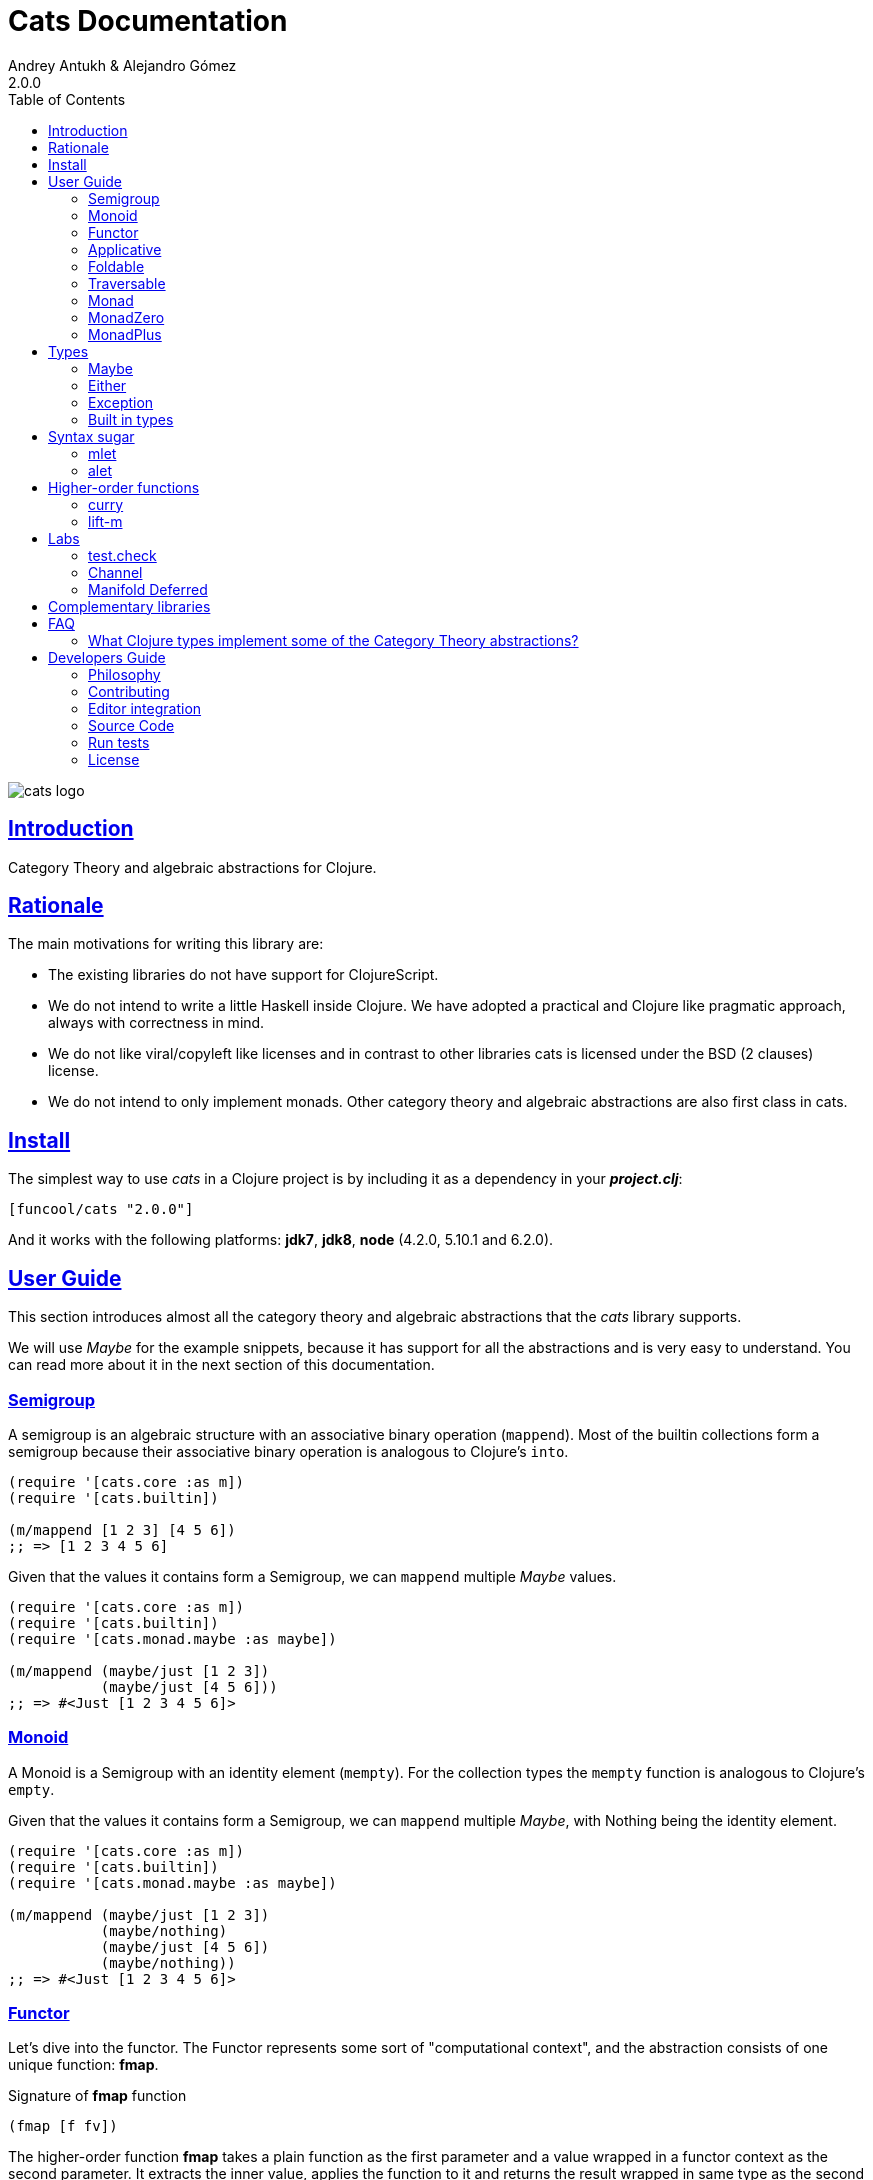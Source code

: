 = Cats Documentation
Andrey Antukh & Alejandro Gómez
2.0.0
:toc: left
:!numbered:
:idseparator: -
:idprefix:
:sectlinks:
:source-highlighter: pygments
:pygments-style: friendly

image:logo.png[cats logo]

== Introduction

Category Theory and algebraic abstractions for Clojure.


== Rationale

The main motivations for writing this library are:

* The existing libraries do not have support for ClojureScript.
* We do not intend to write a little Haskell inside Clojure. We have adopted a
  practical and Clojure like pragmatic approach, always with correctness in mind.
* We do not like viral/copyleft like licenses and in contrast to other libraries
  cats is licensed under the BSD (2 clauses) license.
* We do not intend to only implement monads. Other category theory and algebraic
  abstractions are also first class in cats.


== Install

The simplest way to use _cats_ in a Clojure project is by including
it as a dependency in your *_project.clj_*:

[source,clojure]
----
[funcool/cats "2.0.0"]
----

And it works with the following platforms: *jdk7*, *jdk8*, *node*
(4.2.0, 5.10.1 and 6.2.0).


== User Guide

This section introduces almost all the category theory and algebraic abstractions
that the _cats_ library supports.

We will use _Maybe_ for the example snippets, because it has support for all
the abstractions and is very easy to understand. You can read more about it in
the next section of this documentation.


=== Semigroup

A semigroup is an algebraic structure with an associative binary operation
(`mappend`). Most of the builtin collections form a semigroup because their
associative binary operation is analogous to Clojure's `into`.

[source, clojure]
----
(require '[cats.core :as m])
(require '[cats.builtin])

(m/mappend [1 2 3] [4 5 6])
;; => [1 2 3 4 5 6]
----

Given that the values it contains form a Semigroup, we can `mappend` multiple
_Maybe_ values.

[source, clojure]
----
(require '[cats.core :as m])
(require '[cats.builtin])
(require '[cats.monad.maybe :as maybe])

(m/mappend (maybe/just [1 2 3])
           (maybe/just [4 5 6]))
;; => #<Just [1 2 3 4 5 6]>
----


=== Monoid

A Monoid is a Semigroup with an identity element (`mempty`). For the collection
types the `mempty` function is analogous to Clojure's `empty`.

Given that the values it contains form a Semigroup, we can `mappend` multiple
_Maybe_, with Nothing being the identity element.

[source, clojure]
----
(require '[cats.core :as m])
(require '[cats.builtin])
(require '[cats.monad.maybe :as maybe])

(m/mappend (maybe/just [1 2 3])
           (maybe/nothing)
           (maybe/just [4 5 6])
           (maybe/nothing))
;; => #<Just [1 2 3 4 5 6]>
----


=== Functor

Let's dive into the functor. The Functor represents some sort of "computational
context", and the abstraction consists of one unique function: *fmap*.

.Signature of *fmap* function
[source, clojure]
----
(fmap [f fv])
----

The higher-order function *fmap* takes a plain function as the first parameter and
a value wrapped in a functor context as the second parameter. It extracts the
inner value, applies the function to it and returns the result wrapped in same type
as the second parameter.

But what is the *functor context*? It sounds more complex than it is. A Functor
wrapper is any type that acts as "Box" and implements the `Context` and `Functor`
protocols.

.One good example of a functor is the *Maybe* type:
[source, clojure]
----
(require '[cats.monad.maybe :as maybe])

(maybe/just 2)
;; => #<Just 2>
----

The `just` function is a constructor of the Just type that is part of the
Maybe monad.

Let's see one example of using *fmap* over a *just* instance:

.Example using fmap over *just* instance.
[source, clojure]
----
(require '[cats.core :as m])

(m/fmap inc (maybe/just 1))
;; => #<Just 2>
----

The *Maybe* type also has another constructor: `nothing`. It represents the
absence of a value. It is a safe substitute for `nil` and may represent failure.

Let's see what happens if we perform the same operation as the previous example
over a *nothing* instance:

.Example using fmap over *nothing*.
[source, clojure]
----
(m/fmap inc (nothing))
;; => #<Nothing>
----

Oh, awesome, instead of raising a `NullPointerException`, it just returns
*nothing*. Another advantage of using the functor abstraction, is that it
always returns a result of the same type as its second argument.

Let's see an example of applying fmap over a Clojure vector:

.Example using fmap over *vector*.
[source, clojure]
----
(require '[cats.builtin])

(m/fmap inc [1 2 3])
;; => [2 3 4]
----

The main difference compared to the previous example with Clojure's map function,
is that map returns lazy seqs no matter what collection we pass to it:

[source, clojure]
----
(type (map inc [1 2 3]))
;; => clojure.lang.LazySeq (cljs.core/LazySeq in ClojureScript)
----

But why can we pass vectors to the `fmap` function? Because some Clojure container
types like vectors, lists and sets, also implement the functor abstraction. See
the section on built-in types for more information.


=== Applicative

Let's continue with applicative functors. The Applicative Functor represents
some sort of "computational context" like a plain Functor, but with the ability to
execute a function wrapped in the same context.

The Applicative Functor abstraction consists of two functions: *fapply* and
*pure*.

.Signature of *fapply* function
[source, clojure]
----
(fapply [af av])
----

NOTE: the *pure* function will be explained later.

The use case for Applicative Functors is roughly the same as for plain Functors:
safe evaluation of some computation in a context.

Let's see an example to better understand the differences between functor and
applicative functor:

Imagine you have some factory function that, depending on the language, returns a
greeter function, and you only support a few languages.


[source, clojure]
----
(defn make-greeter
  [^String lang]
  (condp = lang
    "es" (fn [name] (str "Hola " name))
    "en" (fn [name] (str "Hello " name))
    nil))
----

Now, before using the resulting greeter you should always defensively check if
the returned greeter is a valid function or a nil value.

Let's convert this factory to use the Maybe type:

[source, clojure]
----
(defn make-greeter
  [^String lang]
  (condp = lang
    "es" (just (fn [name] (str "Hola " name)))
    "en" (just (fn [name] (str "Hello " name)))
    (nothing)))
----

As you can see, this version of the factory differs only slightly from the
original implementation. And this tiny change gives you a new superpower: you
can apply the returned greeter to any value without a defensive nil check:

[source, clojure]
----
(fapply (make-greeter "es") (just "Alex"))
;; => #<Just "Hola Alex">

(fapply (make-greeter "en") (just "Alex"))
;; => #<Just "Hello Alex">

(fapply (make-greeter "it") (just "Alex"))
;; => #<Nothing>
----

Moreover, the applicative functor comes with the *pure* function, which allows
you to put some value in side-effect-free context of the current type.

Examples:

[source, clojure]
----
(require '[cats.monad.maybe :as maybe])

(pure maybe/maybe-monad 5)
;; => #<Just 5>
----

If you do not understand the purpose of the *pure* function, the next sections
should clarify its purpose.


=== Foldable

The *Foldable* is a generic abstraction for data structures that can be folded. It
consists mainly on two functions: `foldl` and `foldr`. `foldl` is also known as
`reduce` or `inject` in other mainstream programming languages.

Both function have an identical signature and differ in how they traverse the
data structure. Let's look at a little example using `foldl`:

[source, clojure]
----
(foldl (fn [acc v] (+ acc v)) 0 [1 2 3 4 5])
;; => 15
----

You can observe that `foldl` is identical to the clojure `reduce` function:

[source, clojure]
----
(reduce (fn [acc v] (+ acc v)) 0 [1 2 3 4 5])
;; => 15
----

And the same operation can be done using `foldr`:

[source, clojure]
----
(foldr (fn [v wc] (+ v wc)) 0 [1 2 3 4 5])
;; => 15
----

The main difference between `foldl` and `reduce` is that `foldl` has a fixed
arity so all parameters are mandatory and `foldl` is a generic abstraction that
can work with other types apart from collections.

As we said previously, the `foldl` and `foldr` differ mainly on how they traverse
the data structure. Then, for understanding better how they work internally,
let's see a graphical representation of the `foldl` execution model:

[source, text]
----
((((acc⊕1)⊕2)⊕3)⊕4)⊕5
----

In contrast to the `foldr` internal execution model that looks like that:

[source, text]
----
1⊕(2⊕(3⊕(4⊕(5⊕(wc)))))
----

In languages with strict argument evaluation, `foldr` does not have many
applications because when the data structure to fold grows it tends to consume
all the stack (causing the well known stack overflow). In case of Clojure,
the unique obvious case of using foldr is for small datastructures.

[source, clojure]
----
(m/foldr #(cons (inc %1) %2) '() (range 100000))
;; => StackOverflowError
----

The *Foldable* abstraction is already implemented for cloure vectors, lazy seqs
and ranges plus the cats maybe, either and validation types. Let see an example
how it behaves with maybe:

[source, clojure]
----
(m/foldl #(m/return (+ %1 %2)) 1 (maybe/just 1))
;; => #<Just 2>

(m/foldl #(m/return (+ %1 %2)) 1 (maybe/nothing))
;; => 1
----

It there also other fold functions that are implemented in terms of the basic
`foldl` or `foldr` that can be *foldm* and *foldmap*. At this moment, cats comes
only with *foldm*.

The *foldm* function in analgous to the `foldl` in terms of how it does the
fold operation, with the difference that is aware of the monad context. Or in
other terms, it works with reducing function that return monad types.

Let see an example:

[source, clojure]
----
(defn m-div
  [x y]
  (if (zero? y)
    (maybe/nothing)
    (maybe/just (/ x y))))

(m/foldm m-div 1 [1 2 3])
;; => #<Just 1/6>


(m/foldm m-div 1 [1 0 3])
;; => #<Nothing>
----


=== Traversable

The *Traversable* is a generic abstraction for data structures that can be
traversed from left to right, running an Applicative action for each element.
Traversables must also be Functors and Foldables.

Note that, since Traversables use the Applicative's `pure` operation, the context
of the applicative must be set when using the `traverse` function.

Let's look at an example: we have a vector with numbers that we want to map to
a Maybe value, and we want to aggregate the result in a Maybe. If any of the
actions fails (is Nothing) the resulting aggregate will be Nothing, but if all
succeed we preserve the vector's structure inside a Just value.

First of all, we define the function that will transform a number to a Maybe.
Our function will wrap the value in a Just if it's even and in a Nothing if it's
not:

[source, clojure]
----
(require '[cats.monad.maybe :as maybe])

(defn just-if-even
  [n]
  (if (even? n)
    (maybe/just n)
    (maybe/nothing)))
----

Now that we have a function that maps a value to the Maybe Applicative, we can
traverse a vector of numbers and aggregate a Maybe value. The applicatives will
be evaluated from left to right using the applicative's `fapply`.

[source, clojure]
----
(require '[cats.core :as m])
(require '[cats.context :as ctx])

(ctx/with-context maybe/context
  (m/traverse just-if-even []))
;; => #<Just []>

(ctx/with-context maybe/context
  (m/traverse just-if-even [2 4]))
;; => #<Just [2 4]>

(ctx/with-context maybe/context
  (m/traverse just-if-even [1 2]))
;; => #<Nothing>

(ctx/with-context maybe/context
  (m/traverse just-if-even [2 3]))
;; => #<Nothing>
----


=== Monad

Monads are the most discussed programming concept to come from category theory.
Like functors and applicatives, monads deal with data in contexts.

Additionally, monads can also transform contexts by unwrapping data, applying
functions to it and putting new values in a completely different context.

The monad abstraction consists of two functions: *bind* and *return*

.Bind function signature.
[source,clojure]
----
(bind [mv f])
----

As you can see, bind works much like a Functor but with inverted arguments. The
main difference is that in a monad, the function is responsible for wrapping a
returned value in a context.

.Example usage of the bind higher-order function.
[source,clojure]
----
(m/bind (maybe/just 1)
        (fn [v] (maybe/just (inc v))))
;; => #<Just 2>
----

One of the key features of the bind function is that any computation executed
within the context of bind (monad) knows the context type implicitly. With this,
if you apply some computation over some monadic value and you want to return
the result in the same container context but don't know what that container is,
you can use `return` or `pure` functions:

.Usage of return function in bind context.
[source,clojure]
----
(m/bind (maybe/just 1)
        (fn [v]
          (m/return (inc v))))
;; => #<Just 2>
----

The `return` or `pure` functions, when called with one argument, try to use
the dynamic scope context value that's set internally by the `bind` function.
Therefore, you can't use them with one argument outside of a `bind` context.

We now can compose any number of computations using monad *bind*
functions. But observe what happens when the number of computations increases:

.Composability example of bind function.
[source, clojure]
----
(m/bind (maybe/just 1)
        (fn [a]
          (m/bind (maybe/just (inc a))
                  (fn [b]
                    (m/return (* b 2))))))
----

This can quickly lead to callback hell. To solve this, _cats_ comes with a powerful
macro: *mlet*

.Previous example but using *mlet* macro.
[source, clojure]
----
(m/mlet [a (maybe/just 1)
         b (maybe/just (inc a))]
  (m/return (* b 2)))
----


=== MonadZero

Some monads also have the notion of an identity element analogous to that of
Monoid. When calling `bind` on a identity element for a monad, the same value is
returned. This means that whenever we encounter the identity element in a monadic
composition it will short-circuit.

For the already familiar Maybe type the identity element is Nothing:

[source, clojure]
----
(require '[cats.core :as m])
(require '[cats.monad.maybe :as maybe])

(m/mzero maybe/maybe-monad)
;; => #<Nothing>
----

Having an identity element we can make a monadic composition short-circuit using
a predicate:

[source, clojure]
----
(require '[cats.core :as m])
(require '[cats.monad.maybe :as maybe])

(m/bind (maybe/just 1)
        (fn [a]
          (m/bind (if (= a 2)
                    (m/return nil)
                    (m/mzero))
                  (fn [_]
                    (m/return (* a 2))))))
;; => #<Nothing>
----

As you can see in the above example the predicate `(= a 2)` returns either a
monadic value `(m/return nil)` or the identity value for the maybe monad. This
can be captured in a function, which is available in `cats.core` namespace:

[source, clojure]
----
(defn guard
  [b]
  (if b
    (return nil)
    (mzero)))
----

The above example could be rewritten as:

[source, clojure]
----
(require '[cats.core :as m])
(require '[cats.monad.maybe :as maybe])

(m/bind (maybe/just 1)
        (fn [a]
          (m/bind (m/guard (= a 2))
                  (fn [_]
                    (m/return (* a 2))))))
;; => #<Nothing>
----

Or, using mlet:


[source, clojure]
----
(require '[cats.core :as m])
(require '[cats.monad.maybe :as maybe])

(m/mlet [a (maybe/just 1)
         :when (= a 2)]
   (m/return (* a 2)))
;; => #<Nothing>
----


=== MonadPlus

MonadPlus is a complementary abstraction for Monads that support an associative
binary operation, analogous to that of a Semigroup. If the monad implements the
MonadZero and MonadPlus protocols it forms a monoid.

For the Maybe type, `mplus` acts similarly to a logical OR that treats `Nothing`
values as falsey.

[source, clojure]
----
(require '[cats.core :as m])
(require '[cats.monad.maybe :as maybe])

(m/mplus (maybe/nothing))
;; => #<Nothing>

(m/mplus (maybe/nothing) (maybe/just 1))
;; => #<Just 1>

(m/mplus (maybe/just 1) (maybe/just 2))
;; => #<Just 1>
----


== Types

This section will take a tour over the types exposed in cats library and explain
how they can be used in the previously explained abstractions.


=== Maybe

This is one of the two most used monad types (also known as Optional in other
programming languages).

The Maybe monad represents encapsulation of an optional value; e.g. it is used
as the return type of functions which may or may not return a meaningful value
when they are applied. It consists of either an empty constructor (called None
or Nothing), or a constructor encapsulating the original data type A (e.g.
Just A or Some A).

_cats_, implements two types:

- `Just` that represents a value in a context.
- `Nothing` that represents the abscense of value.

.Example creating instances of `Just` and `Nothing` types:
[source, clojure]
----
(maybe/just 1)
;; => #<Just 1>

(maybe/nothing)
;; => #<Nothing>
----

There are other useful functions for working with maybe monad types in the same
namespace. See the API documentation for a full list of them. But here we will
explain a little relevant subset of them.

We mentioned above that *fmap* extracts the value from a functor context. You
will also want to extract values wrapped by *just* and you can do that with
*from-maybe*.

As we said previously, the Just or Nothing instances act like wrappers and
in some circumstances you will want extract the plain value from them. cats offers
the `from-maybe` function for that.

.Example using *from-maybe* to extract values wrapped by *just*.
[source, clojure]
----
(maybe/from-maybe (maybe/just 1))
;; => 1

(maybe/from-maybe (maybe/nothing))
;; => nil

(maybe/from-maybe (maybe/nothing) 42)
;; => 42
----

The `from-maybe` function is a specialized version of a more generic one:
`cats.core/extract`. The generic version is a polymorphic function and will
also work with different types of different monads.

For interoperability with Clojure and ClojureScript's `IDeref` abstraction,
maybe values are derrefable.

.Example using *deref* to extract values wrapped by *just*.
[source, clojure]
----
(deref (maybe/just 1))
;; => 1

(deref (maybe/nothing))
;; => nil
----


=== Either

Either is another type that represents a result of a computation, but (in
contrast with maybe) it can return some data with a failed computation result.

In _cats_ it has two constructors:

- `(left v)`: represents a failure.
- `(right v)`: represents a successful result.

.Usage example of *Either* constructors.
[source, clojure]
----
(require '[cats.monad.either :refer :all])

(right :valid-value)
;; => #<Right [:valid-value :right]>

(left "Error message")
;; => #<Either [Error message :left]>
----

NOTE: Either is also (like Maybe) a Functor, Applicative Functor and Monad.

Like Maybe, Either values can be dereferenced returning the value they contain.


=== Exception

Also known as the Try monad, as popularized by Scala.

It represents a computation that may either result in an exception or return
a successfully computed value. Is very similar to the Either monad, but is
semantically different.

It consists of two types: Success and Failure. The Success type is a simple
wrapper, like Right of the Either monad. But the Failure type is slightly different
from Left, because it always wraps an instance of Throwable (or any value in
cljs since you can throw arbitrary values in the JavaScript host).

The most common use case of this monad is to wrap third party libraries that
use standard Exception based error handling. Under normal circumstances,
however, you should use Either instead.

It is an analogue of the try-catch block: it replaces try-catch's stack-based
error handling with heap-based error handling. Instead of having an exception
thrown and having to deal with it immediately in the same thread, it disconnects
the error handling and recovery.

.Usage example of *try-on* macro.
[source, clojure]
----
(require '[cats.monad.exception :as exc])

(exc/try-on 1)
;; => #<Success [1]>

(exc/try-on (+ 1 nil))
;; => #<Failure [#<NullPointerException java.lang.NullPointerException>]>
----

_cats_ comes with other syntactic sugar macros: `try-or-else` that returns a
default value if a computation fails, and `try-or-recover` that lets you handle
the return value when executing a function with the exception as first parameter.

.Usage example of `try-or-else` macro.
[source, clojure]
----
(exc/try-or-else (+ 1 nil) 2)
;; => #<Success [2]>
----

.Usage example of `try-or-recover` macro.
[source, clojure]
----
(exc/try-or-recover (+ 1 nil)
                    (fn [e]
                      (cond
                        (instance? NullPointerException e) 0
                        :else 100)))
;; => #<Success [0]>
----

The types defined for the Exception monad (Success and Failure) also implement
the Clojure IDeref interface, which allows library development using monadic
composition without forcing a user of that library to use or understand monads.

That is because when you dereference the failure instance, it will reraise the
enclosed exception.

.Example dereferencing a failure instance
[source, clojure]
----
(def f (exc/try-on (+ 1 nil)))

@f
;; => NullPointerException   clojure.lang.Numbers.ops (Numbers.java:961)
----


=== Built in types

Some of the abstractions in _cats_ are implemented for built-in types but you
can't use them directly. First, you must load the `cats.builtin` namespace:

[source, clojure]
----
(require '[cats.builtin])
(require '[cats.core :as m])

(m/fmap inc [1 2 3 4])
;; => [2 3 4 5]
----


==== nil

Given the fact that `nil` is both a value and a type, we have extended the `nil`
type to be equivalent to Maybe monad's `Nothing`. This means that you can use
`nil` as if were a `Just` instance like in the following example:

[source, clojure]
----
(use 'cats.builtin)
(require '[cats.core :as m])
(require '[cats.monad.maybe :as maybe])

(m/mlet [x (maybe/just 42)
         y nil]
  (m/return (+ x y)))
;; => nil
----

As you can see, the `mlet` short-circuits when encountering a `nil` value.


==== Vector

Clojure vectors also participate in several of the abstractions implemented
in _cats_, most notably as a monad. Compare the following `for` comprehension:

[source, clojure]
----
(for [x [1 2]
      y [3 4 5]]
   (+ x y))
;; => (4 5 6 5 6 7)
----

with the equivalent using _mlet_:

[source, clojure]
----
(use 'cats.builtin)
(require '[cats.core :as m])

(m/mlet [x [1 2]
         y [3 4 5]]
  (m/return (+ x y)))
;; => [4 5 6 5 6 7]
----

Note the symmetry between `for` and `mlet`. This is not accidental, both are
what is called a monad comprehension, the difference is that `for` is limited to
sequences and `mlet` can work with arbitrary monads.

Also, since `mlet` desugars into calls to the Monad's `bind` function, its result
keeps the type of the monadic values.


==== Lazy sequences

Lazy sequences implement the same abstractions as vectors with practically an
identical implementation. If you don't need the results right away or are
interested in a subset of the final results, you can use lazy sequence
comprehensions.

Using `mlet` with lazy sequences yields exactly the same result as using `for`:

[source, clojure]
----
(use 'cats.builtin)
(require '[cats.core :as m])

(m/mlet [x (lazy-seq [1 2])
         y (lazy-seq [3 4 5])]
  (m/return (+ x y)))
;; => (4 5 6 5 6 7)
----


==== Set

Sets implement almost every abstraction in _cats_, from Semigroup to Monad.

[source, clojure]
----
(use 'cats.builtin)
(require '[cats.core :as m])

(m/pure set-monad 42)
;; => #{42}

(m/fmap inc #{1 2 3 4})
;; => #{4 3 2 5}

(m/bind #{1 2 3}
        (fn [v] #{v (inc v)}))
;; => #{1 4 3 2}
----


==== Map

Maps implement the _Semigroup_ protocol, since we can use `merge` as their
associative binary operation. Using `mappend` on maps is a way to merge them
together:

[source, clojure]
----
(use 'cats.builtin)
(require '[cats.core :as m])

(m/mappend {:a "A"} {:b "B"})
;; => {:a "A", :b "B"}
----

Since we can consider the empty map an identity element for the `mappend`
associative binary operation maps also implement _Monoid_ and the `mempty`
function gives an empty map.


== Syntax sugar

Additionally to the abstractions and types, *cats* exposes some powerful
syntax abstractions that surelly will make the usage of that abstractions
in a more familiar way.


=== mlet

The `mlet` syntactic abstraction intends to facilitate the composition
of monadic operations.

If you've followed along with the documentation you've seen many examples
of its usage already, let's see what can `mlet` do. First of all, mlet turns
this let-like bindings:

[source, clojure]
----
(m/mlet [a (maybe/just 1)
         b (maybe/just (inc a))]
  (m/return (* a b)))
----

into a chain of calls to bind:

[source, clojure]
----
(m/bind (maybe/just 1)
        (fn [a]
          (m/bind (maybe/just (inc a))
                  (fn [b]
                    (m/return (* a b))))))
----

That makes a lot more natural to write code that uses monads and gives a very
familiar `let` like syntax abstraction that makes the clojure code that uses
monads less "strange".

If you are coming from Haskell, mlet is mostly analogous to the *do notation*.

Since the bindings in the mlet macro run the monadic effects of the right-hand
values we cannot just put any value in there and expect to be bound to its
left symbol. For cases where we want the regular behavior of let we can inline
a `:let` clause, just like with Clojure's `for`:

[source, clojure]
----
(m/mlet [a (maybe/just 1)
         b (maybe/just (inc a))
         :let [z (+ a b)]]
  (m/return (* z 2)))
----

`mlet` has support for using guards using a `:when` clause, analogous to the
one used in `for`. We can filter out values using `bind` with `mlet` and
`:when` like the following:

[source, clojure]
----
(require '[cats.core :as m])
(require '[cats.monad.maybe :as maybe])

(m/mlet [a (maybe/just 1)
         :when (= a 2)]
   (m/return (* a 2)))
;; => #<Nothing>
----

Any monadic type that implements `MonadZero` can be combined with guards
inside `mlet` bindings. Here is an example with vectors:

[source, clojure]
----
(require '[cats.builtin]
(require '[cats.core :as m])

(m/mlet [a [1 2 3 4]
         :when (odd? a)]
   (m/return (* a 2)))
;; => [2 6]
----


=== alet

One limitation of monadic bind is that all the steps are strictly sequential and
happen one at a time. This piece of code illustrates the usage of monadic bind:

[source, clojure]
----
(require '[cats.core :refer [bind return]])
(require '[cats.monad.maybe :refer [just]])

(bind (just 1)
      (fn [a]
        (bind (just 41)
              (fn [b]
                (return (+ a b))))))
;; => #<Just 42>
----

In the first call to `bind`, `(just 1)` and the anonymous function will be
evaluated. The call of the anonymous function performed by the first `bind`
will cause the evaluation of the `(just 41)` and the next anonymous function,
which will be also called to create the final result. Note that `(just 1)`
and `(just 41)` are independent and thus could be evaluated at the same time.

Here is the `mlet` version for reference and clarity:

[source, clojure]
----
(mlet [a (just 1)
       b (just 41)]
  (return (+ a b)))
;; => #<Just 42>
----

Now let's see the equivalent using `alet`:

[source, clojure]
----
(require '[cats.core :refer [alet]])

(alet [a (just 1)
       b (just 41)]
  (+ a b))
;; => #<Just 42>
----

Note that no `return` is used, this is because the `alet` body runs inside
the applicative context with `fapply`. This is roughly what `alet` desugars to:

[source, clojure]
----
(fapply (fn [a]
           (fn [b]
             (do
               (+ a b))))
         (just 1)
         (just 41))
;; => #<Just 42>
----

Note that now `(just 1)` and `(just 41)` are evaluated at the same time. This
use of `fapply` can be called "applicative bind" and in some cases is more
efficient than monadic bind. Furthermore, the `alet` macro splits the bindings
into batches that have dependencies only in previous values and evaluates all
applicative values in the batch at the same time.

This makes no difference at all for Maybe, but applicatives that have latency
in their calculations (for example promises that do an async computation) get
a pretty good evaluation strategy, which can minimize overall latency. In the
next examples we use the link:https://github.com/funcool/promesa[promesa]
clj/cljs library for emulate asynchronous behavior:

[source, clojure]
----
(require '[cats.core :as m])
(require '[cats.labs.promise])
(require '[promesa.core :as p])

(defn sleep-promise
  "A simple function that emulates an
  asynchronous operation."
  [wait]
  (p/promise (fn [resolve reject]
               (future
                 (Thread/sleep wait)
                 (resolve wait)))))

;; note: deref-ing for blocking the current thread
;; waiting for the promise being delivered

(time
 @(m/mlet [x (sleep-promise 42)
           y (sleep-promise 41)]
    (m/return (+ x y))))
;; "Elapsed time: 84.328182 msecs"
;; => 83

(time
 @(m/alet [x (sleep-promise 42)
           y (sleep-promise 41)]
    (+ x y)))
;; "Elapsed time: 44.246427 msecs"
;; => 83
----

Another example for illustrating dependencies between batches:

[source, clojure]
----
(time
 @(m/mlet [x (sleep-promise 42)
           y (sleep-promise 41)
           z (sleep-promise (inc x))
           a (sleep-promise (inc y))]
   (m/return  (+ z a))))
;; "Elapsed time: 194.253182 msecs"
;; => 85

(time
 @(m/alet [x (sleep-promise 42)
           y (sleep-promise 41)
           z (sleep-promise (inc x))
           a (sleep-promise (inc y))]
    (+ z a)))
;; "Elapsed time: 86.20699 msecs"
;; => 85
----


== Higher-order functions

=== curry

The first combinator that _cats_ provides is a `curry` macro. Given a function,
it can convert it to a curried versions of itself. The generated function will
accept parameters until all the expected parameters are given.

Let's see some examples of a curried function in action:

[source, clojure]
----
(require '[cats.core :as m])

(defn add [a b c]
  (+ a b c))

(def curried-add (m/curry add))

(= curried-add (curried-add))
;; => true

(= (curried-add 1 2 3) 6)
;; => true

(= ((curried-add 1) 2 3) 6)
;; => true

(= ((curried-add 1 2) 3) 6)
;; => true
----

As you can see above, since the original `add` has a single arity (3) and is
fixed (i.e. it doesn't accept a variable number of arguments), the `curry` macro
was able to generate a curried function with the correct number of parameters.

This doesn't mean that functions with multiple arities or variadic arguments
can't be curried but an arity for the curried function must be given:

[source, clojure]
----
(require '[cats.core :as m])

(def curried+ (m/curry 3 +))

(= curried+ (curried+))
;; => true

(= (curried+ 1 2 3) 6)
;; => true

(= ((curried+ 1) 2 3) 6)
;; => true

(= ((curried+ 1 2) 3) 6)
;; => true
----

Curried functions are very useful in combination with the applicative's
`fapply` operation, since we can curry a function and use applicatives for
building up results with context-specific effects.

[source, clojure]
----
(require '[cats.core :as m])
(require '[cats.monad.maybe :refer [just nothing]])

(def curried+ (m/curry 3 +))

(m/fapply (just curried+) (just 1) (just 2) (just 3))
;; => #<Just 6>

(m/fapply (just curried+) (just 1) (just 2) (nothing))
;; => #<Nothing>

(m/fapply (just curried+) (just 1) nil (just 3))
;; => nil

(m/fapply (m/fmap curried+ (just 1)) (just 2) (just 3))
;; => #<Just 6>

(m/<*> (m/<$> curried+ (just 1)) (just 2) (just 3))
;; => #<Just 6>
----


=== lift-m

The `lift-m` macro is a combinator for promoting functions that work on
regular values to work on monadic values instead. It uses the monad's bind
operation under the hood and, like `curry`, can be used without specifying arity
if the function we are lifting has a fixed and a single arity:

[source, clojure]
----
(require '[cats.core :as m])
(require '[cats.monad.maybe :refer [just nothing]])

(defn add [a b c]
  (+ a b c))

(def add-m (m/lift-m add))

(add-m (just 1) (just 2) (just 3))
;; => #<Just 6>

(add-m (just 1) (nothing) (just 3))
; => #<Nothing>

(add-m (just 1) nil (just 3))
;; => nil
----

Like with `curry`, we must provide an arity in case we are lifting a function
that has multiple arities or is variadic:

[source, clojure]
----
(require '[cats.core :as m])
(require '[cats.monad.maybe :refer [just nothing]])

(def add-m (m/lift-m 3 +))

(add-m (just 1) (just 2) (just 3))
;; => #<Just 6>

(add-m (just 1) (nothing) (just 3))
; => #<Nothing>

(add-m (just 1) nil (just 3))
;; => nil
----

Note that you can combine both `curry` and `lift-m` to get curried functions
that work on monadic types using the `curry-lift-m` macro. The arity is
mandatory when using this macro:

[source, clojure]
----
(require '[cats.core :as m])
(require '[cats.monad.maybe :refer [just nothing]])

(def curried-add-m (m/curry-lift-m 3 +))

(curried-add-m (just 1) (just 2) (just 3))
;; => #<Just 6>

((curried-add-m (just 1)) (just 2) (just 3))
;; => #<Just 6>

((curried-add-m (just 1) (just 2)) (just 3))
;; => #<Just 6>
----


== Labs

This section intends to explain different kind of extra features that can be
found under *cats.labs* namespace. The fact that they are here because they
are experimental, requires external dependencies or simply does not have much
application in clojure(script).

In any case the state of each module will be notified on the start of the
each section.


=== test.check

*Status:* Experimental

The `cats.labs.test` namespace implements monad and applicative instances for
generators, which lets you use the `cats.core/alet` and `cats.core/mlet` macros
for writing generators:

[source, clojure]
----
(require '[cats.core :as m])
(require '[cats.labs.test])
(require '[clojure.test.check.generators :as gen])

(def color
  (m/alet [r gen/int
           g gen/int
           b gen/int]
    [r g b]))

(gen/sample color 1)
;; => ([0 0 0])

(def mcolor
  (m/mlet [r gen/int
           g gen/int
           b gen/int]
    (m/return [r g b])))

(gen/sample mcolor 1)
;; => ([0 0 0])
----

Apart from that, the namespace contains multiple functions for generating test.check
properties that verify the laws of Semigroup, Monoid, Functor, Applicative, Monad,
MonadZero and MonadPlus.

The implementation of cats' abstractions are tested using generative testing and
the `cats.labs.test` property generation functions.


=== Channel

*Status:* Experimental

This namespace exposes the ability to use the *core.async* channel as monadic
type and in consequence use it in `mlet` or `alet` macros.

Before use it, you should add core.async to your dependencies:

[source, clojure]
----
[org.clojure/core.async "0.2.385"]
----

Now, let see some code. This will allow you understand how it can be used and
why this integration between cats and core.async matters. At first step we will
go to define a function that emulates whatever asynchronous task, that for
our case it's consist in a just sleep operation:

[source, clojure]
----
(require '[clojure.core.async :as a])
(require '[cats.labs.channel])

(defn async-call
  "A function that emulates some asynchronous call."
  [n]
  (a/go
    (println "---> sending request" n)
    (a/<! (a/timeout n))
    (println "<--- receiving request" n)
    n))
----

Now, instead of using the `go` macro, just use a `let` like bindings with the
help of the *mlet* macro for bind values to asyncrhonous calls:

[source, clojure]
----
(time
 (<!! (m/mlet [x (async-call 200)
               y (async-call 100)]
        (m/return (+ x y)))))
;; ---> sending request 200
;; <--- receiving request 200
;; ---> sending request 100
;; <--- receiving request 100
;; "Elapsed time: 202.236804 msecs"
;; => 300
----

Here we can observe few things:

* The asynchronous calls are made serially.
* We are calling a function that return a channel and bind its value to a symbol.
* At the end, an operation is performed with the `mlet` bindings.
* The `mlet` macro also returns a channel.

The main difference with the default clojure `let`, is that the bindings
are already plain values (not channels). The take! operation is already
performed automatically by the `mlet`. This kind of behavior will make you
fully asynchronous code looks like synchronous code.

But, cats also comes with `alet` that has identical aspect to the previously
used `mlet` macro, but it has some advantages over it. Let see an example:

[source, clojure]
----
(time
  (a/<!! (m/alet [x (async-call 100)
                  y (async-call 100)]
            (+ x y)))))

;; ---> sending request 100
;; ---> sending request 100
;; <--- receiving request 100
;; <--- receiving request 100
;; "Elapsed time: 101.06644 msecs"
;; => 200
----

And here we can observe few things:

* The asynchronous calls are made in parallel.
* The total time of processing is half less of if we use `mlet`.
* The `return` function is not used because `alet` evaluates the body in the context
  of the applicative.

The alet is a powerful macro that analyzes the dependencies between bindings
and executes the expressions in batches resultin in a very atractive feature
for asynchronous calls.

Here an other examples that shows in a clearly way how the batches are executed:

[source, clojure]
----
(time
 (a/<!! (m/alet [x (async-call 120)
                 y (async-call 130)
                 z (async-call (- x 100))
                 u (async-call (- y 100))
                 t (async-call (inc u))]
          z))))
;; ---> sending request  130
;; ---> sending request  120
;; <--- receiving request  120
;; <--- receiving request  130
;; ---> sending request  20
;; ---> sending request  30
;; <--- receiving request  20
;; <--- receiving request  30
;; ---> sending request  31
;; <--- receiving request  31
;; "Elapsed time: 194.536235 msecs"
;; => 20
----


=== Manifold Deferred

*Status:* Experimental

This namespace exposes the ability to use the *manifold* deferred as monadic
type and in consequence use it in `mlet` or `alet` macros.

Before use it, you should add manifold to your dependencies:

[source, clojure]
----
[manifold "0.1.1"]
----

Now, let see some code. This will allow you understand how it can be used
and why this integration between cats and manifold matters. At first step we
will go to define a function that emulates whatever asynchronous task, that for
our case it's consist in a just sleep operation:

For demostration purposes, let's define a function that emulates the asyncrhonous
call:

[source, clojure]
----
(require '[cats.labs.manifold :as mf]
         '[manifold.deferred :as d])

(defn async-call
  "A function that emulates some asynchronous call."
  [n]
  (d/future
    (println "---> sending request" n)
    (Thread/sleep n)
    (println "<--- receiving request" n)
    n))
----

Now, the manifold deferreds can participate in the monad/applicative abstractions
using `mlet` and `alet` respectivelly.

.Example using manifold deferred with `mlet`.
[source, clojure]
----
(time
  @(m/mlet [x (async-call 200)
            y (async-call 100)]
     (m/return (+ x y)))))
;; ---> sending request 200
;; <--- receiving request 200
;; ---> sending request 100
;; <--- receiving request 100
;; "Elapsed time: 202.236804 msecs"
;; => 200
----


If you are familiar with manifold's `let-flow` macro, the cats `alet` serves
for almost identical purpose, with difference that `alet` is defined as
generic abstraction instread of a specific purpose macro.

.Example using manifold deferred with `alet`.
[source, clojure]
----
(time
  @(m/alet [x (async-call 100)
            y (async-call 100)]
     (+ x y)))))

;; ---> sending request 100
;; ---> sending request 100
;; <--- receiving request 100
;; <--- receiving request 100
;; "Elapsed time: 101.06644 msecs"
;; => 200
----



== Complementary libraries

* Promise monad: https://github.com/funcool/promesa
* Concurrent data fetching: https://github.com/funcool/urania


== FAQ

=== What Clojure types implement some of the Category Theory abstractions?

In contrast to other similar libraries in Clojure, _cats_ doesn't intend to
extend Clojure types that don't act like containers. For example, Clojure
keywords are values but can not be containers so they should not extend any of
the previously explained protocols.

.Summary of Clojure types and implemented protocols
[options="header"]
|==========================================================================================
| Name     | Implemented protocols
| sequence | Semigroup, Monoid, Functor, Applicative, Monad, MonadZero, MonadPlus, Foldable
| vector   | Semigroup, Monoid, Functor, Applicative, Monad, MonadZero, MonadPlus, Foldable
| hash-set | Semigroup, Monoid, Functor, Applicative, Monad, MonadZero, MonadPlus
| hash-map | Semigroup, Monoid
|==========================================================================================


== Developers Guide

=== Philosophy

Five most important rules:

- Beautiful is better than ugly.
- Explicit is better than implicit.
- Simple is better than complex.
- Complex is better than complicated.
- Readability counts.

All contributions to _cats_ should keep these important rules in mind.


=== Contributing

Unlike Clojure and other Clojure contributed libraries, _cats_ does not have many
restrictions for contributions. Just open an issue or pull request.


=== Editor integration

For making Emacs' clojure-mode treat `alet`, `mlet` et al like a `let` and indent
them correctly, you can use `define-clojure-indent` like in the following example:

[source, elisp]
----
(require 'clojure-mode)

(define-clojure-indent
  (alet 'defun)
  (mlet 'defun))
----


=== Source Code

_cats_ is open source and can be found on
link:https://github.com/funcool/cats[github].

You can clone the public repository with this command:

[source,text]
----
git clone https://github.com/funcool/cats
----


=== Run tests

For running tests just execute this for clojure:

[source, text]
----
lein test
----

And this for clojurescript:

[source, text]
----
./scripts/build
node ./out/tests.js
----


=== License

[source,text]
----
Copyright (c) 2014-2016 Andrey Antukh <niwi@niwi.nz>
Copyright (c) 2014-2016 Alejandro Gómez <alejandro@dialelo.com>

All rights reserved.

Redistribution and use in source and binary forms, with or without
modification, are permitted provided that the following conditions are met:

* Redistributions of source code must retain the above copyright notice, this
  list of conditions and the following disclaimer.

* Redistributions in binary form must reproduce the above copyright notice,
  this list of conditions and the following disclaimer in the documentation
  and/or other materials provided with the distribution.

THIS SOFTWARE IS PROVIDED BY THE COPYRIGHT HOLDERS AND CONTRIBUTORS "AS IS"
AND ANY EXPRESS OR IMPLIED WARRANTIES, INCLUDING, BUT NOT LIMITED TO, THE
IMPLIED WARRANTIES OF MERCHANTABILITY AND FITNESS FOR A PARTICULAR PURPOSE ARE
DISCLAIMED. IN NO EVENT SHALL THE COPYRIGHT HOLDER OR CONTRIBUTORS BE LIABLE
FOR ANY DIRECT, INDIRECT, INCIDENTAL, SPECIAL, EXEMPLARY, OR CONSEQUENTIAL
DAMAGES (INCLUDING, BUT NOT LIMITED TO, PROCUREMENT OF SUBSTITUTE GOODS OR
SERVICES; LOSS OF USE, DATA, OR PROFITS; OR BUSINESS INTERRUPTION) HOWEVER
CAUSED AND ON ANY THEORY OF LIABILITY, WHETHER IN CONTRACT, STRICT LIABILITY,
OR TORT (INCLUDING NEGLIGENCE OR OTHERWISE) ARISING IN ANY WAY OUT OF THE USE
OF THIS SOFTWARE, EVEN IF ADVISED OF THE POSSIBILITY OF SUCH DAMAGE.
----
